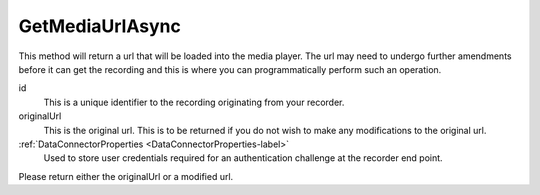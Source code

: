 ================
GetMediaUrlAsync
================

This method will return a url that will be loaded into the media player. The url may need to undergo further amendments before it can get the recording and this is where you can programmatically perform such an operation.

.. code-block:: c#
   :linenos:

   public Task<string> GetMediaUrlAsync(string id, string originalUrl, DataConnectorProperties properties)

id
	This is a unique identifier to the recording originating from your recorder.

originalUrl
	This is the original url. This is to be returned if you do not wish to make any modifications to the original url.

:ref:`DataConnectorProperties <DataConnectorProperties-label>`
	Used to store user credentials required for an authentication challenge at the recorder end point.


Please return either the originalUrl or a modified url.
